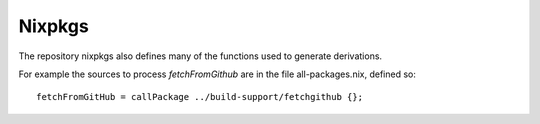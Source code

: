 =========
 Nixpkgs
=========

The repository nixpkgs also defines many of the functions used to
generate derivations.

For example the sources to process `fetchFromGithub` are in the file all-packages.nix,
defined so::

  fetchFromGitHub = callPackage ../build-support/fetchgithub {};

